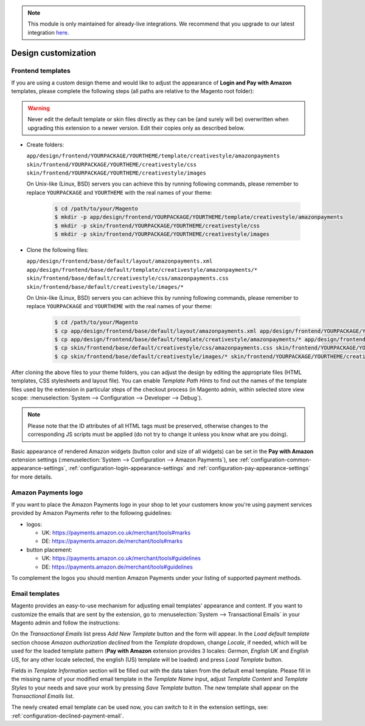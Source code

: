 .. note::
   This module is only maintained for already-live integrations. We recommend that you upgrade to our latest integration `here <http://doc.lpa.creativetest.de/migration.html>`_.

Design customization
====================


.. _customization-frontend-templates:

Frontend templates
------------------

If you are using a custom design theme and would like to adjust the appearance of **Login and Pay with Amazon** templates, please complete the following steps (all paths are relative to the Magento root folder):

.. warning:: Never edit the default template or skin files directly as they can be (and surely will be) overwritten when upgrading this extension to a newer version. Edit their copies only as described below.

* Create folders:

  ``app/design/frontend/YOURPACKAGE/YOURTHEME/template/creativestyle/amazonpayments``
  ``skin/frontend/YOURPACKAGE/YOURTHEME/creativestyle/css``
  ``skin/frontend/YOURPACKAGE/YOURTHEME/creativestyle/images``

  On Unix-like (Linux, BSD) servers you can achieve this by running following commands, please remember to replace ``YOURPACKAGE`` and ``YOURTHEME`` with the real names of your theme:

    .. code-block:: bash

       $ cd /path/to/your/Magento
       $ mkdir -p app/design/frontend/YOURPACKAGE/YOURTHEME/template/creativestyle/amazonpayments
       $ mkdir -p skin/frontend/YOURPACKAGE/YOURTHEME/creativestyle/css
       $ mkdir -p skin/frontend/YOURPACKAGE/YOURTHEME/creativestyle/images

* Clone the following files:

  ``app/design/frontend/base/default/layout/amazonpayments.xml``
  ``app/design/frontend/base/default/template/creativestyle/amazonpayments/*``
  ``skin/frontend/base/default/creativestyle/css/amazonpayments.css``
  ``skin/frontend/base/default/creativestyle/images/*``

  On Unix-like (Linux, BSD) servers you can achieve this by running following commands, please remember to replace ``YOURPACKAGE`` and ``YOURTHEME`` with the real names of your theme:

    .. code-block:: bash

       $ cd /path/to/your/Magento
       $ cp app/design/frontend/base/default/layout/amazonpayments.xml app/design/frontend/YOURPACKAGE/YOURTHEME/layout/amazonpayments.xml
       $ cp app/design/frontend/base/default/template/creativestyle/amazonpayments/* app/design/frontend/YOURPACKAGE/YOURTHEME/template/creativestyle/amazonpayments/*
       $ cp skin/frontend/base/default/creativestyle/css/amazonpayments.css skin/frontend/YOURPACKAGE/YOURTHEME/creativestyle/css/amazonpayments.css
       $ cp skin/frontend/base/default/creativestyle/images/* skin/frontend/YOURPACKAGE/YOURTHEME/creativestyle/images/*


After cloning the above files to your theme folders, you can adjust the design by editing the appropriate files (HTML templates, CSS stylesheets and layout file). You can enable `Template Path Hints` to find out the names of the template files used by the extension in particular steps of the checkout process (in Magento admin, within selected store view scope: :menuselection:`System --> Configuration --> Developer --> Debug`).

.. image:: /images/customization_screenshot_1.png

.. note:: Please note that the ID attributes of all HTML tags must be preserved, otherwise changes to the corresponding JS scripts must be applied (do not try to change it unless you know what are you doing).

Basic appearance of rendered Amazon widgets (button color and size of all widgets) can be set in the **Pay with Amazon** extension settings (:menuselection:`System --> Configuration --> Amazon Payments`), see :ref:`configuration-common-appearance-settings`, :ref:`configuration-login-appearance-settings` and :ref:`configuration-pay-appearance-settings` for more details.


Amazon Payments logo
--------------------

If you want to place the Amazon Payments logo in your shop to let your customers know you're using payment services provided by Amazon Payments refer to the following guidelines:

* logos:

  - UK: https://payments.amazon.co.uk/merchant/tools#marks
  - DE: https://payments.amazon.de/merchant/tools#marks

* button placement:

  - UK: https://payments.amazon.co.uk/merchant/tools#guidelines
  - DE: https://payments.amazon.de/merchant/tools#guidelines

To complement the logos you should mention Amazon Payments under your listing of supported payment methods.


.. _customization-email-templates:

Email templates
---------------

Magento provides an easy-to-use mechanism for adjusting email templates' appearance and content. If you want to customize the emails that are sent by the extension, go to :menuselection:`System --> Transactional Emails` in your Magento admin and follow the instructions:

.. image:: /images/customization_screenshot_2.png

On the `Transactional Emails` list press `Add New Template` button and the form will appear. In the `Load default template` section choose `Amazon authorization declined` from the `Template` dropdown, change `Locale`, if needed, which will be used for the loaded template pattern (**Pay with Amazon** extension provides 3 locales: `German`, `English UK` and `English US`, for any other locale selected, the english (US) template will be loaded) and press `Load Template` button.

.. image:: /images/customization_screenshot_3.png

Fields in `Template Information` section will be filled out with the data taken from the default email template. Please fill in the missing name of your modified email template in the `Template Name` input, adjust `Template Content` and `Template Styles` to your needs and save your work by pressing `Save Template` button. The new template shall appear on the `Transactional Emails` list.

The newly created email template can be used now, you can switch to it in the extension settings, see: :ref:`configuration-declined-payment-email`.
